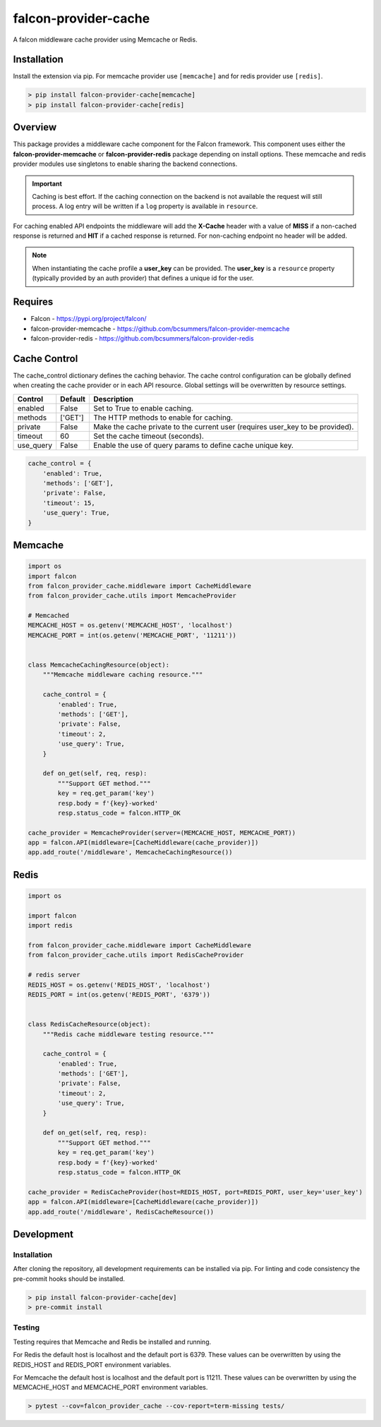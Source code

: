 =====================
falcon-provider-cache
=====================

|coverage| |code-style| |pre-commit|

A falcon middleware cache provider using Memcache or Redis.

------------
Installation
------------

Install the extension via pip. For memcache provider use ``[memcache]`` and for redis provider use ``[redis]``.

.. code:: bash

    > pip install falcon-provider-cache[memcache]
    > pip install falcon-provider-cache[redis]

--------
Overview
--------

This package provides a middleware cache component for the Falcon framework. This component uses either the **falcon-provider-memcache** or **falcon-provider-redis** package depending on install options. These memcache and redis provider modules use singletons to enable sharing the backend connections.

.. IMPORTANT:: Caching is best effort. If the caching connection on the backend is not available the request will still process. A log entry will be written if a ``log`` property is available in ``resource``.

For caching enabled API endpoints the middleware will add the **X-Cache** header with a value of **MISS** if a non-cached response is returned and **HIT** if a cached response is returned. For non-caching endpoint no header will be added.

.. NOTE:: When instantiating the cache profile a **user_key** can be provided. The **user_key** is a ``resource`` property (typically provided by an auth provider) that defines a unique id for the user.

--------
Requires
--------
* Falcon - https://pypi.org/project/falcon/
* falcon-provider-memcache - https://github.com/bcsummers/falcon-provider-memcache
* falcon-provider-redis - https://github.com/bcsummers/falcon-provider-redis

-------------
Cache Control
-------------

The cache_control dictionary defines the caching behavior. The cache control configuration can be globally defined when creating the cache provider or in each API resource. Global settings will be overwritten by resource settings.

+-----------+-----------+--------------------------------------------------------------------------+
| Control   | Default   | Description                                                              |
+===========+===========+==========================================================================+
| enabled   | False     | Set to True to enable caching.                                           |
+-----------+-----------+--------------------------------------------------------------------------+
| methods   | ['GET']   | The HTTP methods to enable for caching.                                  |
+-----------+-----------+--------------------------------------------------------------------------+
| private   | False     | Make the cache private to the current user (requires user_key to be      |
|           |           | provided).                                                               |
+-----------+-----------+--------------------------------------------------------------------------+
| timeout   | 60        | Set the cache timeout (seconds).                                         |
+-----------+-----------+--------------------------------------------------------------------------+
| use_query | False     | Enable the use of query params to define cache unique key.               |
+-----------+-----------+--------------------------------------------------------------------------+

.. code:: python

    cache_control = {
        'enabled': True,
        'methods': ['GET'],
        'private': False,
        'timeout': 15,
        'use_query': True,
    }

--------
Memcache
--------

.. code:: python

    import os
    import falcon
    from falcon_provider_cache.middleware import CacheMiddleware
    from falcon_provider_cache.utils import MemcacheProvider

    # Memcached
    MEMCACHE_HOST = os.getenv('MEMCACHE_HOST', 'localhost')
    MEMCACHE_PORT = int(os.getenv('MEMCACHE_PORT', '11211'))


    class MemcacheCachingResource(object):
        """Memcache middleware caching resource."""

        cache_control = {
            'enabled': True,
            'methods': ['GET'],
            'private': False,
            'timeout': 2,
            'use_query': True,
        }

        def on_get(self, req, resp):
            """Support GET method."""
            key = req.get_param('key')
            resp.body = f'{key}-worked'
            resp.status_code = falcon.HTTP_OK

    cache_provider = MemcacheProvider(server=(MEMCACHE_HOST, MEMCACHE_PORT))
    app = falcon.API(middleware=[CacheMiddleware(cache_provider)])
    app.add_route('/middleware', MemcacheCachingResource())

-----
Redis
-----

.. code:: python

    import os

    import falcon
    import redis

    from falcon_provider_cache.middleware import CacheMiddleware
    from falcon_provider_cache.utils import RedisCacheProvider

    # redis server
    REDIS_HOST = os.getenv('REDIS_HOST', 'localhost')
    REDIS_PORT = int(os.getenv('REDIS_PORT', '6379'))


    class RedisCacheResource(object):
        """Redis cache middleware testing resource."""

        cache_control = {
            'enabled': True,
            'methods': ['GET'],
            'private': False,
            'timeout': 2,
            'use_query': True,
        }

        def on_get(self, req, resp):
            """Support GET method."""
            key = req.get_param('key')
            resp.body = f'{key}-worked'
            resp.status_code = falcon.HTTP_OK

    cache_provider = RedisCacheProvider(host=REDIS_HOST, port=REDIS_PORT, user_key='user_key')
    app = falcon.API(middleware=[CacheMiddleware(cache_provider)])
    app.add_route('/middleware', RedisCacheResource())

-----------
Development
-----------

Installation
------------

After cloning the repository, all development requirements can be installed via pip. For linting and code consistency the pre-commit hooks should be installed.

.. code:: bash

    > pip install falcon-provider-cache[dev]
    > pre-commit install

Testing
-------

Testing requires that Memcache and Redis be installed and running.

For Redis the default host is localhost and the default port is 6379. These values can be overwritten by using the REDIS_HOST and REDIS_PORT environment variables.

For Memcache the default host is localhost and the default port is 11211. These values can be overwritten by using the MEMCACHE_HOST and MEMCACHE_PORT environment variables.

.. code:: bash

    > pytest --cov=falcon_provider_cache --cov-report=term-missing tests/

.. |coverage| image:: https://codecov.io/gh/bcsummers/falcon-provider-cache/branch/master/graph/badge.svg?token=prpmecioDm
    :target: https://codecov.io/gh/bcsummers/falcon-provider-cache

.. |code-style| image:: https://img.shields.io/badge/code%20style-black-000000.svg
    :target: https://github.com/python/black

.. |pre-commit| image:: https://img.shields.io/badge/pre--commit-enabled-brightgreen?logo=pre-commit&logoColor=white
   :target: https://github.com/pre-commit/pre-commit
   :alt: pre-commit
